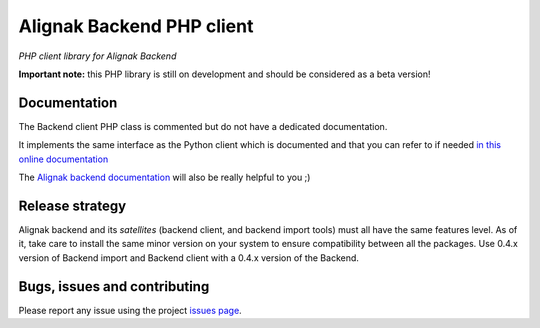 Alignak Backend PHP client
==========================

*PHP client library for Alignak Backend*

.. image:: https://travis-ci.org/Alignak-monitoring-contrib/alignak-backend-php-client.svg?branch=develop
    :target: https://travis-ci.org/Alignak-monitoring-contrib/alignak-backend-php-client
    :alt: Develop branch build status

.. image:: https://img.shields.io/badge/IRC-%23alignak-1e72ff.svg?style=flat
    :target: http://webchat.freenode.net/?channels=%23alignak
    :alt: Join the chat #alignak on freenode.net

.. image:: https://img.shields.io/badge/License-AGPL%20v3-blue.svg
    :target: http://www.gnu.org/licenses/agpl-3.0
    :alt: License AGPL v3


**Important note:** this PHP library is still on development and should be considered as a beta version!


Documentation
-------------

The Backend client PHP class is commented but do not have a dedicated documentation.

It implements the same interface as the Python client which is documented and that you can refer to if needed `in this online documentation <http://alignak-backend-client.readthedocs.io/>`_

The `Alignak backend documentation <http://alignak-backend.readthedocs.io/>`_ will also be really helpful to you ;)


Release strategy
----------------

Alignak backend and its *satellites* (backend client, and backend import tools) must all have the
same features level. As of it, take care to install the same minor version on your system to
ensure compatibility between all the packages. Use 0.4.x version of Backend import and Backend
client with a 0.4.x version of the Backend.


Bugs, issues and contributing
-----------------------------

Please report any issue using the project `issues page <https://github.com/Alignak-monitoring-contrib/alignak-backend-php-client/issues>`_.
